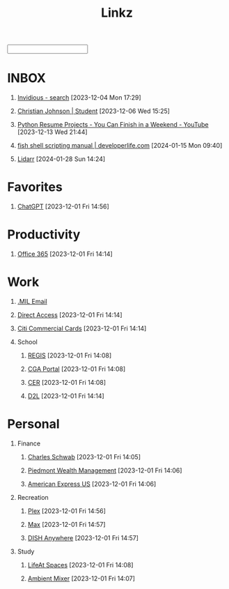 #+TITLE: Linkz
#+HTML_DOCTYPE: html5
#+OPTIONS: toc:1 num:nil val:nil html-style:nil H:1 tags:nil
#+HTML_HEAD: <link rel="stylesheet" href="css/theme.css">
#+HTML_HEAD: <script src="js/jquery-3.3.1.min.js"></script>
#+HTML_HEAD: <script src="js/jquery.searchable.js"></script>
#+HTML_HEAD: <script src="js/smooth-scroll.js"></script>
#+HTML_HEAD: <script src="js/main.js"></script>
#+HTML: <input id="search">
#+HTML_CONTAINER: wrapper
#+HTML_CONTAINER_CLASS: cntclass

* INBOX
** [[https://vid.puffyan.us/][Invidious - search]] [2023-12-04 Mon 17:29]
** [[http://portfolio/][Christian Johnson | Student]] [2023-12-06 Wed 15:25]
** [[https://www.youtube.com/watch?v=jl5yUEdekEM][Python Resume Projects - You Can Finish in a Weekend - YouTube]] [2023-12-13 Wed 21:44]
** [[https://developerlife.com/2021/01/19/fish-scripting-manual/][fish shell scripting manual | developerlife.com]] [2024-01-15 Mon 09:40]
** [[http://192.168.1.172:8686/][Lidarr]] [2024-01-28 Sun 14:24]
* Favorites                                                          :Header:
** [[https://chat.openai.com/][ChatGPT]] [2023-12-01 Fri 14:56]
* Productivity                                                       :Header:
** [[https://login.microsoftonline.us/common/oauth2/authorize?client_id=9d0586d7-1bd5-4761-816f-9ecdcc198c8e&redirect_uri=https%3A%2F%2Fwww.ohome.apps.mil%2Flanding&response_type=code%20id_token&scope=openid%20profile&response_mode=form_post&nonce=638370546972133691.MjI0NTdhNDAtNDk5ZC00MDNkLTkxZGItOGYyNTA2MDgwNTFmOTk3MzZjOGYtNWI3Yi00YWVmLWE4NWUtYTc3ODk4Y2JhOTRl&ui_locales=en-US&mkt=en-US&msafed=0&client-request-id=a4a1a019-7710-470d-98f3-4499730fa76c&state=qn3cvqT195DuKsC12DaHqtaDp4RLFZiS7IWa55C29aae1s24mUOP-pIWWIQsWxkShtWqItfyQRe9V5zfLK3qmEaQC_nuUdx71rWAxYSC4WHw8Hin5Q5JQnj09Ltj_3eQPJpb28TjcmO-dJPNzeQgSps-LtdRtyERm8RlfUU52J4cFBGYSgpA_H8sqfiNiTFFc49ps0ug-6qJ5nxq_PhIvgedOl8YzaGz99x6H_rRf-uxU0YAwT3hKjz6rg0DpvyMQaOIJQdgXo_mMupt6no9L-D3Il9TmEjqfI399mw2zTDBF-RiMWAZhinxx_QMQ_7J_sIEqo2J4X9tvTrOOHPNDnOklsWywTX35xcPdNxBecc&x-client-SKU=ID_NET6_0&x-client-ver=6.34.0.0][Office 365]] [2023-12-01 Fri 14:14]
* Work                                                               :Header:
** [[https://login.microsoftonline.us/common/oauth2/authorize?client_id=9d0586d7-1bd5-4761-816f-9ecdcc198c8e&redirect_uri=https%3A%2F%2Fwww.ohome.apps.mil%2Flanding&response_type=code%20id_token&scope=openid%20profile&response_mode=form_post&nonce=638370546972133691.MjI0NTdhNDAtNDk5ZC00MDNkLTkxZGItOGYyNTA2MDgwNTFmOTk3MzZjOGYtNWI3Yi00YWVmLWE4NWUtYTc3ODk4Y2JhOTRl&ui_locales=en-US&mkt=en-US&msafed=0&client-request-id=a4a1a019-7710-470d-98f3-4499730fa76c&state=qn3cvqT195DuKsC12DaHqtaDp4RLFZiS7IWa55C29aae1s24mUOP-pIWWIQsWxkShtWqItfyQRe9V5zfLK3qmEaQC_nuUdx71rWAxYSC4WHw8Hin5Q5JQnj09Ltj_3eQPJpb28TjcmO-dJPNzeQgSps-LtdRtyERm8RlfUU52J4cFBGYSgpA_H8sqfiNiTFFc49ps0ug-6qJ5nxq_PhIvgedOl8YzaGz99x6H_rRf-uxU0YAwT3hKjz6rg0DpvyMQaOIJQdgXo_mMupt6no9L-D3Il9TmEjqfI399mw2zTDBF-RiMWAZhinxx_QMQ_7J_sIEqo2J4X9tvTrOOHPNDnOklsWywTX35xcPdNxBecc&x-client-SKU=ID_NET6_0&x-client-ver=6.34.0.0][.MIL Email]]
** [[https://hcm.direct-access.uscg.mil/psp/HCPRD/?cmd=login&languageCd=ENG&][Direct Access]] [2023-12-01 Fri 14:14]
** [[https://home.cards.citidirect.com/CommercialCard/login?locale=en][Citi Commercial Cards]] [2023-12-01 Fri 14:14]
** School                                                           :Header:
*** [[https://regis.uscga.edu/][REGIS]] [2023-12-01 Fri 14:08]
*** [[https://cgaportal.uscga.edu/Pages/default.aspx][CGA Portal]] [2023-12-01 Fri 14:08]
*** [[https://cer.uscga.edu/][CER]] [2023-12-01 Fri 14:08]
*** [[https://uscga.desire2learn.com/d2l/login?sessionExpired=0&target=%2fd2l%2fhome][D2L]] [2023-12-01 Fri 14:14]
* Personal                                                           :Header:
** Finance                                                          :Header:
*** [[https://client.schwab.com/Login/SignOn/CustomerCenterLogin.aspx?SessionTimeOut=y&ReturnUrl=%2fclientapps%2faccounts%2fsummary%2f%3fShowUN%3dYES][Charles Schwab]] [2023-12-01 Fri 14:05]
*** [[https://main.yhlsoft.com/auth/users/sign_in?scope=auth&is_timeout=1&redirect_uri=https%3A%2F%2Fmain.yhlsoft.com%2Fwebportal%2F%3Fbranch_id%3Dcfec3863-b2aa-4b60-84ad-f62c106922ba#/home/overview][Piedmont Wealth Management]] [2023-12-01 Fri 14:06]
*** [[https://www.americanexpress.com/en-us/account/login][American Express US]] [2023-12-01 Fri 14:06]
** Recreation                                                       :Header:
*** [[https://app.plex.tv/desktop/#!/][Plex]] [2023-12-01 Fri 14:56]
*** [[https://auth.max.com/profile-picker?flow=login][Max]] [2023-12-01 Fri 14:57]
*** [[https://www.dishanywhere.com/networks/sec_network_529][DISH Anywhere]] [2023-12-01 Fri 14:57]
** Study                                                            :Header:
*** [[https://lifeat.io/room/L4IXhzXFv3HQqoLf?host=Christian%27s+Room&space=17][LifeAt Spaces]] [2023-12-01 Fri 14:08]
*** [[https://www.ambient-mixer.com/][Ambient Mixer]] [2023-12-01 Fri 14:07]
* COMMENT Local Variables
# local variables:
# eval: (add-hook 'after-save-hook (lambda () (org-html-export-to-html t)) t t)
# org-refile-allow-creating-parent-nodes: 'confirm
# org-refile-use-outline-path: t
# org-outline-path-complete-in-steps: nil
# org-refile-targets: ((nil . (:tag . "Header")))
# end:
